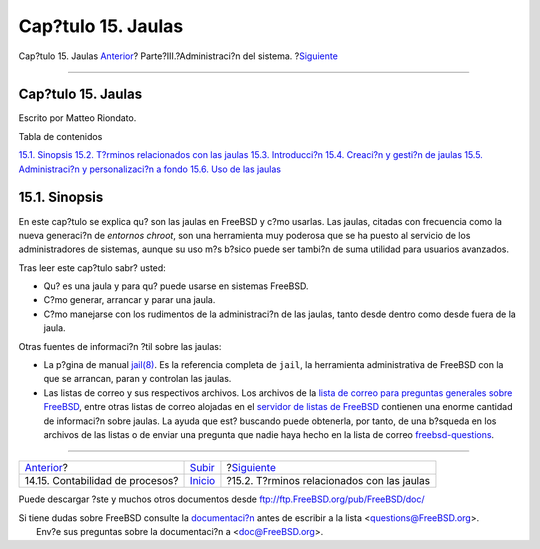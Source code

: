===================
Cap?tulo 15. Jaulas
===================

.. raw:: html

   <div class="navheader">

Cap?tulo 15. Jaulas
`Anterior <security-accounting.html>`__?
Parte?III.?Administraci?n del sistema.
?\ `Siguiente <jails-terms.html>`__

--------------

.. raw:: html

   </div>

.. raw:: html

   <div class="chapter">

.. raw:: html

   <div class="titlepage" xmlns="">

.. raw:: html

   <div>

.. raw:: html

   <div>

Cap?tulo 15. Jaulas
-------------------

.. raw:: html

   </div>

.. raw:: html

   <div>

Escrito por Matteo Riondato.

.. raw:: html

   </div>

.. raw:: html

   </div>

.. raw:: html

   </div>

.. raw:: html

   <div class="toc">

.. raw:: html

   <div class="toc-title">

Tabla de contenidos

.. raw:: html

   </div>

`15.1. Sinopsis <jails.html#jails-synopsis>`__
`15.2. T?rminos relacionados con las jaulas <jails-terms.html>`__
`15.3. Introducci?n <jails-intro.html>`__
`15.4. Creaci?n y gesti?n de jaulas <jails-build.html>`__
`15.5. Administraci?n y personalizaci?n a fondo <jails-tuning.html>`__
`15.6. Uso de las jaulas <jails-application.html>`__

.. raw:: html

   </div>

.. raw:: html

   <div class="sect1">

.. raw:: html

   <div class="titlepage" xmlns="">

.. raw:: html

   <div>

.. raw:: html

   <div>

15.1. Sinopsis
--------------

.. raw:: html

   </div>

.. raw:: html

   </div>

.. raw:: html

   </div>

En este cap?tulo se explica qu? son las jaulas en FreeBSD y c?mo
usarlas. Las jaulas, citadas con frecuencia como la nueva generaci?n de
*entornos chroot*, son una herramienta muy poderosa que se ha puesto al
servicio de los administradores de sistemas, aunque su uso m?s b?sico
puede ser tambi?n de suma utilidad para usuarios avanzados.

Tras leer este cap?tulo sabr? usted:

.. raw:: html

   <div class="itemizedlist">

-  Qu? es una jaula y para qu? puede usarse en sistemas FreeBSD.

-  C?mo generar, arrancar y parar una jaula.

-  C?mo manejarse con los rudimentos de la administraci?n de las jaulas,
   tanto desde dentro como desde fuera de la jaula.

.. raw:: html

   </div>

Otras fuentes de informaci?n ?til sobre las jaulas:

.. raw:: html

   <div class="itemizedlist">

-  La p?gina de manual
   `jail(8) <http://www.FreeBSD.org/cgi/man.cgi?query=jail&sektion=8>`__.
   Es la referencia completa de ``jail``, la herramienta administrativa
   de FreeBSD con la que se arrancan, paran y controlan las jaulas.

-  Las listas de correo y sus respectivos archivos. Los archivos de la
   `lista de correo para preguntas generales sobre
   FreeBSD <http://lists.FreeBSD.org/mailman/listinfo/freebsd-questions>`__,
   entre otras listas de correo alojadas en el `servidor de listas de
   FreeBSD <http://lists.FreeBSD.org/mailman/listinfo>`__ contienen una
   enorme cantidad de informaci?n sobre jaulas. La ayuda que est?
   buscando puede obtenerla, por tanto, de una b?squeda en los archivos
   de las listas o de enviar una pregunta que nadie haya hecho en la
   lista de correo
   `freebsd-questions <http://lists.FreeBSD.org/mailman/listinfo/freebsd-questions>`__.

.. raw:: html

   </div>

.. raw:: html

   </div>

.. raw:: html

   </div>

.. raw:: html

   <div class="navfooter">

--------------

+--------------------------------------------+------------------------------------------+-----------------------------------------------+
| `Anterior <security-accounting.html>`__?   | `Subir <system-administration.html>`__   | ?\ `Siguiente <jails-terms.html>`__           |
+--------------------------------------------+------------------------------------------+-----------------------------------------------+
| 14.15. Contabilidad de procesos?           | `Inicio <index.html>`__                  | ?15.2. T?rminos relacionados con las jaulas   |
+--------------------------------------------+------------------------------------------+-----------------------------------------------+

.. raw:: html

   </div>

Puede descargar ?ste y muchos otros documentos desde
ftp://ftp.FreeBSD.org/pub/FreeBSD/doc/

| Si tiene dudas sobre FreeBSD consulte la
  `documentaci?n <http://www.FreeBSD.org/docs.html>`__ antes de escribir
  a la lista <questions@FreeBSD.org\ >.
|  Env?e sus preguntas sobre la documentaci?n a <doc@FreeBSD.org\ >.
